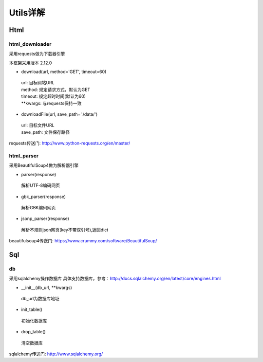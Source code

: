 Utils详解
===================
Html
-------------------
html_downloader
>>>>>>>>>>>>>>>>>>>

采用requests做为下载器引擎

本框架采用版本 2.12.0

- download(url, method='GET', timeout=60)

 | url: 目标网站URL
 | method: 规定请求方式，默认为GET
 | timeout: 规定超时时间(默认为60)
 | **kwargs: 与requests保持一致

- downloadFile(url, save_path='./data/')

 | url: 目标文件URL
 | save_path: 文件保存路径

requests传送门: http://www.python-requests.org/en/master/

html_parser
>>>>>>>>>>>>>>>>>>>

采用BeautifulSoup4做为解析器引擎

- parser(response)

 | 解析UTF-8编码网页

- gbk_parser(response)

 | 解析GBK编码网页

- jsonp_parser(response)

 | 解析不规则json网页(key不带双引号),返回dict


beautifulsoup4传送门: https://www.crummy.com/software/BeautifulSoup/

Sql
-------------------
db
>>>>>>>>>>>>>>>>>>>

采用sqlalchemy操作数据库
具体支持数据库，参考：http://docs.sqlalchemy.org/en/latest/core/engines.html

- __init__(db_url, \*\*kwargs)

 | db_url为数据库地址

- init_table()

 | 初始化数据库

- drop_table()

 | 清空数据库

sqlalchemy传送门: http://www.sqlalchemy.org/
